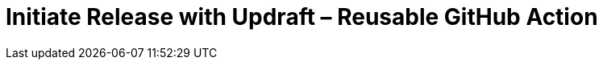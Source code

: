= Initiate Release with Updraft &ndash; Reusable GitHub Action
:experimental:
:source-highlighter: highlight.js
